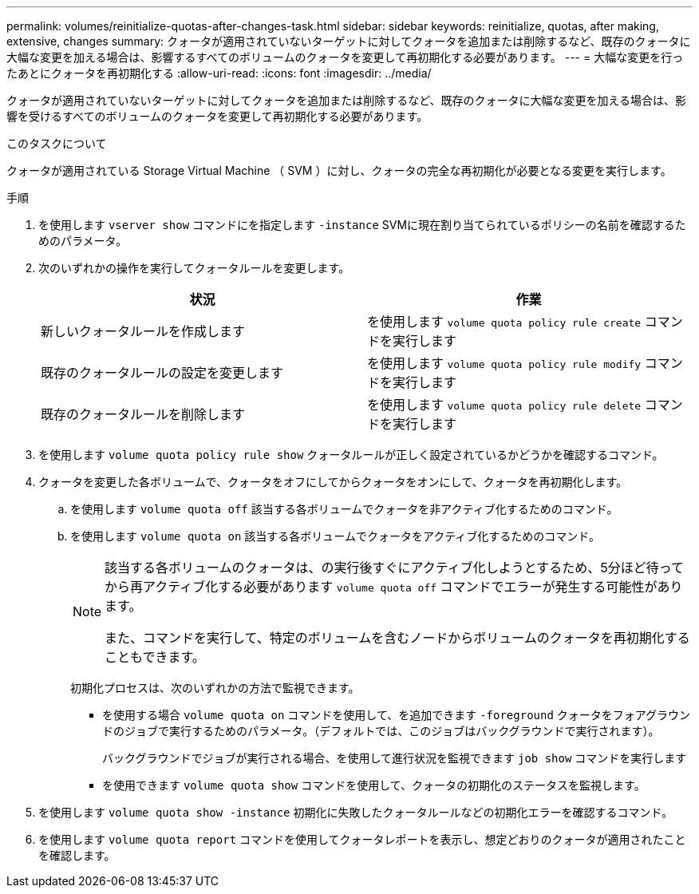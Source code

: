 ---
permalink: volumes/reinitialize-quotas-after-changes-task.html 
sidebar: sidebar 
keywords: reinitialize, quotas, after making, extensive, changes 
summary: クォータが適用されていないターゲットに対してクォータを追加または削除するなど、既存のクォータに大幅な変更を加える場合は、影響するすべてのボリュームのクォータを変更して再初期化する必要があります。 
---
= 大幅な変更を行ったあとにクォータを再初期化する
:allow-uri-read: 
:icons: font
:imagesdir: ../media/


[role="lead"]
クォータが適用されていないターゲットに対してクォータを追加または削除するなど、既存のクォータに大幅な変更を加える場合は、影響を受けるすべてのボリュームのクォータを変更して再初期化する必要があります。

.このタスクについて
クォータが適用されている Storage Virtual Machine （ SVM ）に対し、クォータの完全な再初期化が必要となる変更を実行します。

.手順
. を使用します `vserver show` コマンドにを指定します `-instance` SVMに現在割り当てられているポリシーの名前を確認するためのパラメータ。
. 次のいずれかの操作を実行してクォータルールを変更します。
+
[cols="2*"]
|===
| 状況 | 作業 


 a| 
新しいクォータルールを作成します
 a| 
を使用します `volume quota policy rule create` コマンドを実行します



 a| 
既存のクォータルールの設定を変更します
 a| 
を使用します `volume quota policy rule modify` コマンドを実行します



 a| 
既存のクォータルールを削除します
 a| 
を使用します `volume quota policy rule delete` コマンドを実行します

|===
. を使用します `volume quota policy rule show` クォータルールが正しく設定されているかどうかを確認するコマンド。
. クォータを変更した各ボリュームで、クォータをオフにしてからクォータをオンにして、クォータを再初期化します。
+
.. を使用します `volume quota off` 該当する各ボリュームでクォータを非アクティブ化するためのコマンド。
.. を使用します `volume quota on` 該当する各ボリュームでクォータをアクティブ化するためのコマンド。
+
[NOTE]
====
該当する各ボリュームのクォータは、の実行後すぐにアクティブ化しようとするため、5分ほど待ってから再アクティブ化する必要があります `volume quota off` コマンドでエラーが発生する可能性があります。

また、コマンドを実行して、特定のボリュームを含むノードからボリュームのクォータを再初期化することもできます。

====
+
初期化プロセスは、次のいずれかの方法で監視できます。

+
*** を使用する場合 `volume quota on` コマンドを使用して、を追加できます `-foreground` クォータをフォアグラウンドのジョブで実行するためのパラメータ。（デフォルトでは、このジョブはバックグラウンドで実行されます）。
+
バックグラウンドでジョブが実行される場合、を使用して進行状況を監視できます `job show` コマンドを実行します

*** を使用できます `volume quota show` コマンドを使用して、クォータの初期化のステータスを監視します。




. を使用します `volume quota show -instance` 初期化に失敗したクォータルールなどの初期化エラーを確認するコマンド。
. を使用します `volume quota report` コマンドを使用してクォータレポートを表示し、想定どおりのクォータが適用されたことを確認します。

